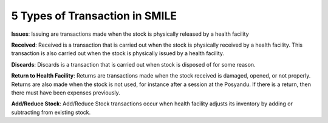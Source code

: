 5 Types of Transaction in SMILE
===============================
**Issues**: Issuing are transactions made when the stock is physically released by a health facility

**Received**: Received is a transaction that is carried out when the stock is physically received by a health facility. This transaction is also carried out when the stock is physically issued by a health facility.

**Discards**: Discards is a transaction that is carried out when stock is disposed of for some reason.

**Return to Health Facility**: Returns are transactions made when the stock received is damaged, opened, or not properly. Returns are also made when the stock is not used, for instance after a session at the Posyandu. If there is a return, then there must have been expenses previously.

**Add/Reduce Stock**: Add/Reduce Stock transactions occur when health facility adjusts its inventory by adding or subtracting from existing stock.
